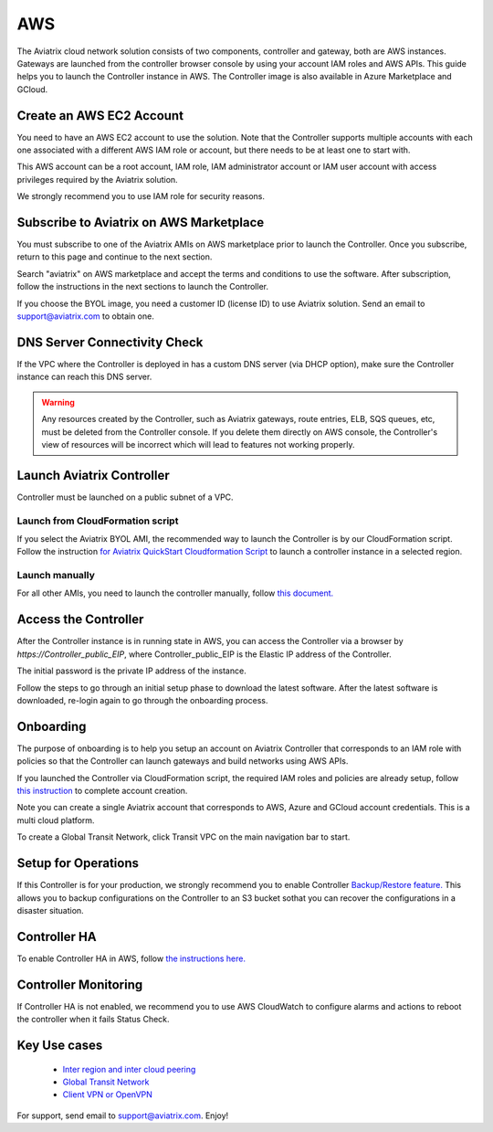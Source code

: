 =============================================
AWS
=============================================

The Aviatrix cloud network solution consists of two components, controller and
gateway, both are AWS instances. Gateways are launched from the controller 
browser console by using your account IAM roles and AWS APIs. This
guide helps you to launch the Controller instance in AWS. The Controller
image is also available in Azure Marketplace and GCloud.

Create an AWS EC2 Account
=========================

You need to have an AWS EC2 account to use the solution. Note that the
Controller supports multiple accounts with each one associated with a
different AWS IAM role or account, but there needs to be at least one to start with.

This AWS account can be a root account, IAM role, IAM administrator
account or IAM user account with access privileges required by the Aviatrix
solution.

We strongly recommend you to use IAM role for security reasons.

Subscribe to Aviatrix on AWS Marketplace
=========================================

You must subscribe to one of the Aviatrix AMIs on AWS marketplace prior to launch the Controller.
Once you subscribe, return to this page and continue to the next section. 

Search "aviatrix" on AWS marketplace and accept the terms and conditions to use the software.
After subscription, follow the instructions in the next sections to launch the Controller.

If you choose the BYOL image, you need a customer ID (license ID) to use Aviatrix solution. Send an email to support@aviatrix.com to obtain one.

DNS Server Connectivity Check
==============================

If the VPC where the Controller is deployed in has a custom DNS server (via DHCP option), 
make sure the Controller instance can reach this DNS server. 

.. Warning:: Any resources created by the Controller, such as Aviatrix gateways, route entries, ELB, SQS queues, etc, must be deleted from the Controller console. If you delete them directly on AWS console, the Controller's view of resources will be incorrect which will lead to features not working properly.  

..


Launch Aviatrix Controller 
=============================================

Controller must be launched on a public subnet of a VPC. 

Launch from CloudFormation script
----------------------------------

If you select the Aviatrix BYOL AMI, the recommended way to launch the Controller is by our CloudFormation script. 
Follow the instruction `for Aviatrix QuickStart Cloudformation Script  <https://github.com/AviatrixSystems/AWSQuickStart>`__ to launch a controller instance in a selected region.

Launch manually
--------------------

For all other AMIs, you need to launch the controller manually, follow `this document. <http://docs.aviatrix.com/StartUpGuides/aws_manual_startup_guide.html>`_ 

Access the Controller
=======================

After the Controller instance is in running state in AWS, you can access the Controller
via a browser by `https://Controller_public_EIP`, where Controller_public_EIP is the Elastic IP address of the Controller. 

The initial password is the private IP address of the instance. 

Follow the steps to go through an initial setup phase to download the latest software.
After the latest software is downloaded, re-login again to go through the onboarding process. 

Onboarding
===========

The purpose of onboarding is to help you setup an account on Aviatrix Controller that
corresponds to an IAM role with policies so that the Controller can launch gateways and build networks using AWS APIs. 

If you launched the Controller via CloudFormation script, the required IAM roles and policies are already setup, follow `this instruction <http://docs.aviatrix.com/HowTos/HowTo_IAM_role.html#aviatrix-controller-launched-from-cloudformation>`_ to complete account
creation.    

Note you can create a single Aviatrix account that corresponds to AWS, Azure and GCloud account credentials. This is a multi cloud platform.

To create a Global Transit Network, click Transit VPC on the main navigation bar to start.

Setup for Operations
=====================

If this Controller is for your production, we strongly recommend you to enable Controller `Backup/Restore feature. <http://docs.aviatrix.com/HowTos/controller_backup.html>`_ 
This allows you to backup configurations on the Controller to an S3 bucket sothat you can recover the configurations in a disaster situation. 

Controller HA
==============

To enable Controller HA in AWS, follow `the instructions here. <http://docs.aviatrix.com/HowTos/controller_ha.html>`_

Controller Monitoring
======================

If Controller HA is not enabled, we recommend you to use AWS CloudWatch to configure alarms and actions to 
reboot the controller when it fails Status Check. 

Key Use cases
===================

 - `Inter region and inter cloud peering <http://docs.aviatrix.com/HowTos/peering.html>`_

 - `Global Transit Network <http://docs.aviatrix.com/HowTos/transitvpc_workflow.html>`_

 - `Client VPN or OpenVPN <http://docs.aviatrix.com/HowTos/uservpn.html>`_

For support, send email to support@aviatrix.com. Enjoy!

.. |image0| image:: AviatrixCloudControllerStartupGuide_media/image001.png
   :width: 2.90683in
   :height: 0.35000in
.. |image1| image:: AviatrixCloudControllerStartupGuide_media/image002.png
   :width: 4.80625in
   :height: 3.21803in
.. |image2| image:: AviatrixCloudControllerStartupGuide_media/image003.png
   :width: 5.33067in
   :height: 2.04513in
.. |image3| image:: AviatrixCloudControllerStartupGuide_media/image004.png
   :width: 4.92712in
   :height: 2.20352in
.. |image4| image:: AviatrixCloudControllerStartupGuide_media/image005.png
   :width: 5.53494in
   :height: 3.11814in
.. |image5| image:: AviatrixCloudControllerStartupGuide_media/image006.png
   :width: 5.21042in
   :height: 2.60298in
.. |image6| image:: AviatrixCloudControllerStartupGuide_media/image007.png
   :width: 4.61664in
   :height: 4.22847in


.. add in the disqus tag

.. disqus::
